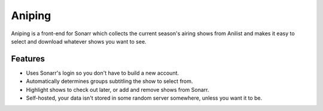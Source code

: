 .. _tutorial:

Aniping
=======
Aniping is a front-end for Sonarr which collects the current season's airing shows from Anilist and makes it easy to select and download whatever shows you want to see.

Features
--------

- Uses Sonarr's login so you don't have to build a new account.
- Automatically determines groups subtitling the show to select from.
- Highlight shows to check out later, or add and remove shows from Sonarr.
- Self-hosted, your data isn't stored in some random server somewhere, unless you want it to be.